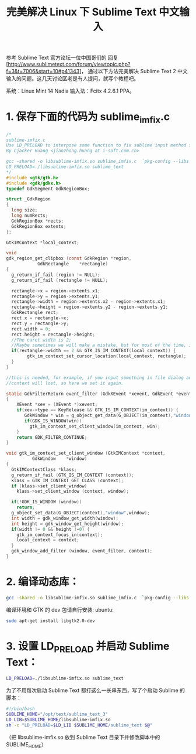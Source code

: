 #+TITLE: 完美解决 Linux 下 Sublime Text 中文输入

参考 Sublime Text 官方论坛一位中国哥们的 回复[http://www.sublimetext.com/forum/viewtopic.php?f=3&t=7006&start=10#p41343]，
通过以下方法完美解决 Sublime Text 2 中文输入的问题。这几天讨论区老是有人提问，就写个教程吧。

系统：Linux Mint 14 Nadia
输入法：Fcitx 4.2.6.1 PPA。

* 1. 保存下面的代码为 sublime_imfix.c
#+BEGIN_SRC c
/*
sublime-imfix.c
Use LD_PRELOAD to interpose some function to fix sublime input method support for linux.
By Cjacker Huang <jianzhong.huang at i-soft.com.cn>

gcc -shared -o libsublime-imfix.so sublime_imfix.c  `pkg-config --libs --cflags gtk+-2.0` -fPIC
LD_PRELOAD=./libsublime-imfix.so sublime_text
*/
#include <gtk/gtk.h>
#include <gdk/gdkx.h>
typedef GdkSegment GdkRegionBox;

struct _GdkRegion
{
  long size;
  long numRects;
  GdkRegionBox *rects;
  GdkRegionBox extents;
};

GtkIMContext *local_context;

void
gdk_region_get_clipbox (const GdkRegion *region,
            GdkRectangle    *rectangle)
{
  g_return_if_fail (region != NULL);
  g_return_if_fail (rectangle != NULL);

  rectangle->x = region->extents.x1;
  rectangle->y = region->extents.y1;
  rectangle->width = region->extents.x2 - region->extents.x1;
  rectangle->height = region->extents.y2 - region->extents.y1;
  GdkRectangle rect;
  rect.x = rectangle->x;
  rect.y = rectangle->y;
  rect.width = 0;
  rect.height = rectangle->height;
  //The caret width is 2;
  //Maybe sometimes we will make a mistake, but for most of the time, it should be the caret.
  if(rectangle->width == 2 && GTK_IS_IM_CONTEXT(local_context)) {
        gtk_im_context_set_cursor_location(local_context, rectangle);
  }
}

//this is needed, for example, if you input something in file dialog and return back the edit area
//context will lost, so here we set it again.

static GdkFilterReturn event_filter (GdkXEvent *xevent, GdkEvent *event, gpointer im_context)
{
    XEvent *xev = (XEvent *)xevent;
    if(xev->type == KeyRelease && GTK_IS_IM_CONTEXT(im_context)) {
       GdkWindow * win = g_object_get_data(G_OBJECT(im_context),"window");
       if(GDK_IS_WINDOW(win))
         gtk_im_context_set_client_window(im_context, win);
    }
    return GDK_FILTER_CONTINUE;
}

void gtk_im_context_set_client_window (GtkIMContext *context,
          GdkWindow    *window)
{
  GtkIMContextClass *klass;
  g_return_if_fail (GTK_IS_IM_CONTEXT (context));
  klass = GTK_IM_CONTEXT_GET_CLASS (context);
  if (klass->set_client_window)
    klass->set_client_window (context, window);

  if(!GDK_IS_WINDOW (window))
    return;
  g_object_set_data(G_OBJECT(context),"window",window);
  int width = gdk_window_get_width(window);
  int height = gdk_window_get_height(window);
  if(width != 0 && height !=0) {
    gtk_im_context_focus_in(context);
    local_context = context;
  }
  gdk_window_add_filter (window, event_filter, context);
}
#+END_SRC


* 2. 编译动态库：
#+BEGIN_SRC bash
gcc -shared -o libsublime-imfix.so sublime_imfix.c  `pkg-config --libs --cflags gtk+-2.0` -fPIC
#+END_SRC

编译环境和 GTK 的 dev 包请自行安装:
ubuntu:
#+BEGIN_SRC bash
sudo apt-get install libgtk2.0-dev
#+END_SRC

* 3. 设置 LD_PRELOAD 并启动 Sublime Text：
#+BEGIN_SRC bash
LD_PRELOAD=./libsublime-imfix.so sublime_text
#+END_SRC

为了不用每次启动 Sublime Text 都打这么一长串东西，写了个启动 Sublime 的脚本：
#+BEGIN_SRC bash
#!/bin/bash
SUBLIME_HOME="/opt/text/sublime_text_3"
LD_LIB=$SUBLIME_HOME/libsublime-imfix.so
sh -c "LD_PRELOAD=$LD_LIB $SUBLIME_HOME/sublime_text $@"
#+END_SRC

（把 libsublime-imfix.so 放到 Sublime Text 目录下并修改脚本中的 SUBLIME_HOME）
